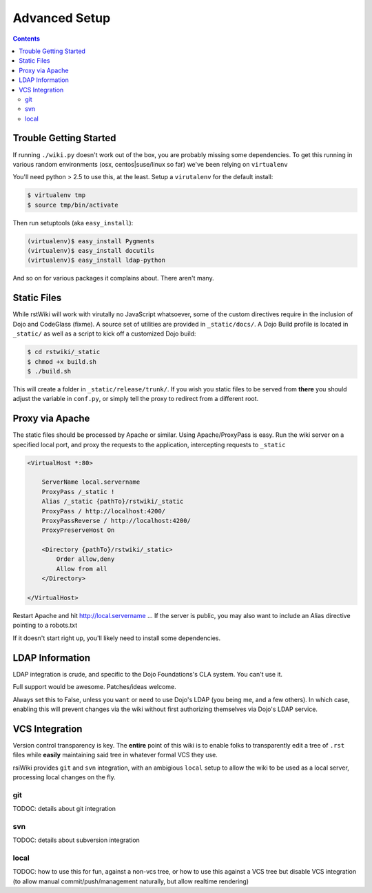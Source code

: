 .. _docs/setup:

Advanced Setup
==============

.. contents ::

Trouble Getting Started
-----------------------

If running ``./wiki.py`` doesn't work out of the box, you are probably missing some dependencies. To get this running in 
various random environments (osx, centos|suse/linux so far) we've been relying on ``virtualenv``

You'll need python > 2.5 to use this, at the least. Setup a ``virutalenv`` for the default install:

.. code :: bash

    $ virtualenv tmp
    $ source tmp/bin/activate
    
Then run setuptools (aka ``easy_install``):

.. code :: bash

    (virtualenv)$ easy_install Pygments
    (virtualenv)$ easy_install docutils
    (virtualenv)$ easy_install ldap-python

And so on for various packages it complains about. There aren't many.

Static Files
------------

While rstWiki will work with virutally no JavaScript whatsoever, some of the custom directives require in the inclusion of Dojo and CodeGlass (fixme). A source set of utilities are provided in ``_static/docs/``. A Dojo Build profile is located in ``_static/`` as well as a script to kick off a customized Dojo build:

.. code :: bash

    $ cd rstwiki/_static
    $ chmod +x build.sh
    $ ./build.sh

This will create a folder in ``_static/release/trunk/``. If you wish you static files to be served from **there**
you should adjust the variable in ``conf.py``, or simply tell the proxy to redirect from a different root.
 

Proxy via Apache
----------------

The static files should be processed by Apache or similar. Using Apache/ProxyPass is easy. Run the wiki 
server on a specified local port, and proxy the requests to the application, intercepting requests to ``_static``

.. code :: xml

    <VirtualHost *:80>

        ServerName local.servername
        ProxyPass /_static !
        Alias /_static {pathTo}/rstwiki/_static
        ProxyPass / http://localhost:4200/
        ProxyPassReverse / http://localhost:4200/
        ProxyPreserveHost On
        
        <Directory {pathTo}/rstwiki/_static>
            Order allow,deny
            Allow from all
        </Directory>
    
    </VirtualHost>

Restart Apache and hit http://local.servername ... If the server is public, you may also want to include an 
Alias directive pointing to a robots.txt

If it doesn't start right up, you'll likely need to install some dependencies.

LDAP Information
----------------

LDAP integration is crude, and specific to the Dojo Foundations's CLA system. You can't use it. 

Full support would be awesome. Patches/ideas welcome.

Always set this to False, unless you ``want`` or ``need`` to use Dojo's LDAP (you being me, and a few others). In which case, 
enabling this will prevent changes via the wiki without first authorizing themselves via Dojo's LDAP service.

VCS Integration
---------------

Version control transparency is key. The **entire** point of this wiki is to enable folks to transparently edit a tree of ``.rst`` files
while **easily** maintaining said tree in whatever formal VCS they use.

rsiWiki provides ``git`` and ``svn`` integration, with an ambigious ``local`` setup to allow the wiki to be used as a local 
server, processing local changes on the fly. 

git
~~~

TODOC: details about git integration

svn
~~~

TODOC: details about subversion integration

local
~~~~~

TODOC: how to use this for fun, against a non-vcs tree, or how to use this against a VCS tree but disable VCS integration 
(to allow manual commit/push/management naturally, but allow realtime rendering)
